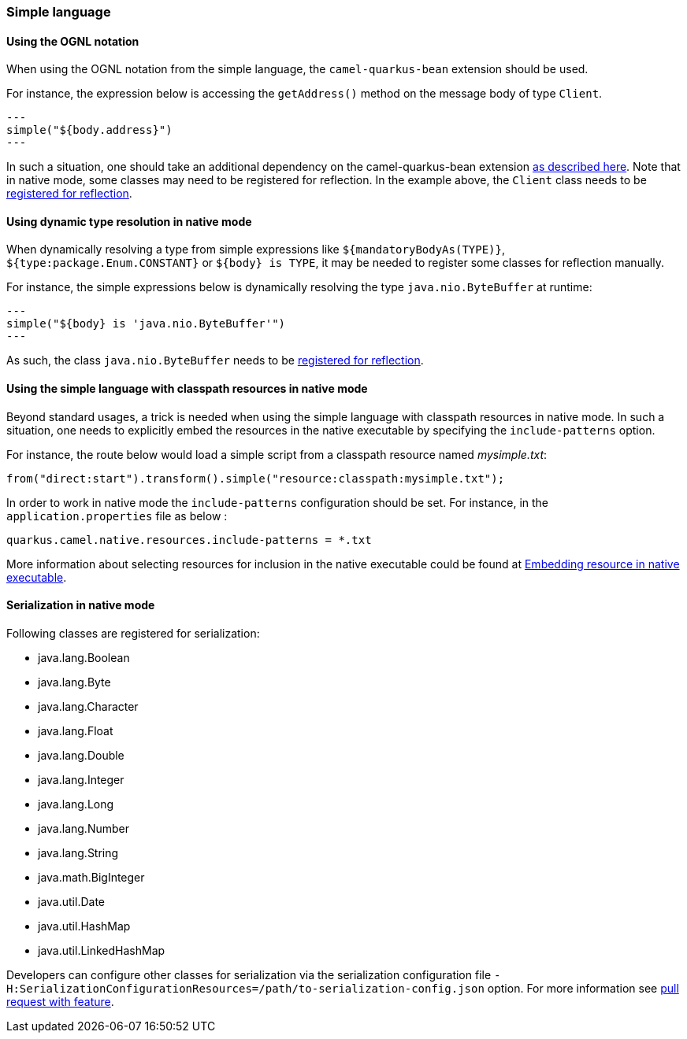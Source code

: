 === Simple language

==== Using the OGNL notation
When using the OGNL notation from the simple language, the `camel-quarkus-bean` extension should be used.

For instance, the expression below is accessing the `getAddress()` method on the message body of type `Client`.
[source,java]
---
simple("${body.address}")
---

In such a situation, one should take an additional dependency on the camel-quarkus-bean extension xref:{cq-camel-components}::bean-component.adoc[as described here].
Note that in native mode, some classes may need to be registered for reflection. In the example above, the `Client` class
needs to be link:https://quarkus.io/guides/writing-native-applications-tips#registering-for-reflection[registered for reflection].

==== Using dynamic type resolution in native mode
When dynamically resolving a type from simple expressions like `${mandatoryBodyAs(TYPE)}`, `${type:package.Enum.CONSTANT}` or `${body} is TYPE`, it may be needed to register some classes for reflection manually.

For instance, the simple expressions below is dynamically resolving the type `java.nio.ByteBuffer` at runtime:
[source,java]
---
simple("${body} is 'java.nio.ByteBuffer'")
---

As such, the class `java.nio.ByteBuffer` needs to be link:https://quarkus.io/guides/writing-native-applications-tips#registering-for-reflection[registered for reflection].

==== Using the simple language with classpath resources in native mode
Beyond standard usages, a trick is needed when using the simple language with classpath resources in native mode. In such a situation, one needs to explicitly embed the resources in the native executable by specifying the `include-patterns` option.

For instance, the route below would load a simple script from a classpath resource named _mysimple.txt_:
[source,java]
----
from("direct:start").transform().simple("resource:classpath:mysimple.txt");
----

In order to work in native mode the `include-patterns` configuration should be set. For instance, in the `application.properties` file as below :
[source,properties]
----
quarkus.camel.native.resources.include-patterns = *.txt
----

More information about selecting resources for inclusion in the native executable could be found at xref:user-guide/native-mode.adoc#embedding-resource-in-native-executable[Embedding resource in native executable].

==== Serialization in native mode

Following classes are registered for serialization:

* java.lang.Boolean
* java.lang.Byte
* java.lang.Character
* java.lang.Float
* java.lang.Double
* java.lang.Integer
* java.lang.Long
* java.lang.Number
* java.lang.String
* java.math.BigInteger
* java.util.Date
* java.util.HashMap
* java.util.LinkedHashMap

Developers can configure other classes
for serialization via the serialization configuration file
`-H:SerializationConfigurationResources=/path/to-serialization-config.json` option. For more
information see https://github.com/oracle/graal/pull/2730[pull request with feature].
